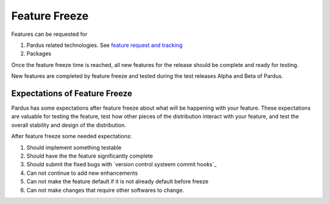 .. _feature-freeze:

Feature Freeze
==============

Features can be requested for

#. Pardus related technologies. See `feature request and tracking`_
#. Packages

Once the feature freeze time is reached, all new features for the release should
be complete and ready for testing.

New features are completed by feature freeze and tested during the test releases
Alpha and Beta of Pardus.


Expectations of Feature Freeze
------------------------------

Pardus has some expectations after feature freeze about what will be happening
with your feature. These expectations are valuable for testing the feature, test
how other pieces of the distribution interact with your feature, and test the
overall stability and design of the distribution.

After feature freeze some needed expectations:

#. Should implement something testable
#. Should have the the feature significantly complete
#. Should submit the fixed bugs with `version control systeem commit hooks`_
#. Can not continue to add new enhancements
#. Can not make the feature default if it is not already default before freeze
#. Can not make changes that require other softwares to change.

.. _feature request and tracking: http://developer.pardus.org.tr/guides/newfeature/index.html
.. _version control system commit hooks: http://developer.pardus.org.tr/guides/releasing/repository_concepts/version_control_system_rules.html#enter-the-bug-number-when-solving-a-bug-from-the-bug-tracking-system

